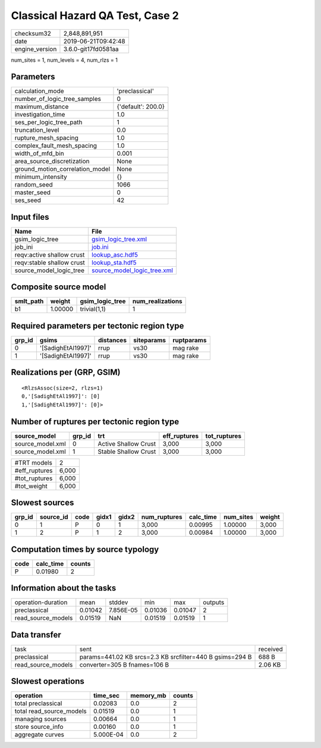 Classical Hazard QA Test, Case 2
================================

============== ===================
checksum32     2,848,891,951      
date           2019-06-21T09:42:48
engine_version 3.6.0-git17fd0581aa
============== ===================

num_sites = 1, num_levels = 4, num_rlzs = 1

Parameters
----------
=============================== ==================
calculation_mode                'preclassical'    
number_of_logic_tree_samples    0                 
maximum_distance                {'default': 200.0}
investigation_time              1.0               
ses_per_logic_tree_path         1                 
truncation_level                0.0               
rupture_mesh_spacing            1.0               
complex_fault_mesh_spacing      1.0               
width_of_mfd_bin                0.001             
area_source_discretization      None              
ground_motion_correlation_model None              
minimum_intensity               {}                
random_seed                     1066              
master_seed                     0                 
ses_seed                        42                
=============================== ==================

Input files
-----------
========================= ============================================================
Name                      File                                                        
========================= ============================================================
gsim_logic_tree           `gsim_logic_tree.xml <gsim_logic_tree.xml>`_                
job_ini                   `job.ini <job.ini>`_                                        
reqv:active shallow crust `lookup_asc.hdf5 <lookup_asc.hdf5>`_                        
reqv:stable shallow crust `lookup_sta.hdf5 <lookup_sta.hdf5>`_                        
source_model_logic_tree   `source_model_logic_tree.xml <source_model_logic_tree.xml>`_
========================= ============================================================

Composite source model
----------------------
========= ======= =============== ================
smlt_path weight  gsim_logic_tree num_realizations
========= ======= =============== ================
b1        1.00000 trivial(1,1)    1               
========= ======= =============== ================

Required parameters per tectonic region type
--------------------------------------------
====== ================== ========= ========== ==========
grp_id gsims              distances siteparams ruptparams
====== ================== ========= ========== ==========
0      '[SadighEtAl1997]' rrup      vs30       mag rake  
1      '[SadighEtAl1997]' rrup      vs30       mag rake  
====== ================== ========= ========== ==========

Realizations per (GRP, GSIM)
----------------------------

::

  <RlzsAssoc(size=2, rlzs=1)
  0,'[SadighEtAl1997]': [0]
  1,'[SadighEtAl1997]': [0]>

Number of ruptures per tectonic region type
-------------------------------------------
================ ====== ==================== ============ ============
source_model     grp_id trt                  eff_ruptures tot_ruptures
================ ====== ==================== ============ ============
source_model.xml 0      Active Shallow Crust 3,000        3,000       
source_model.xml 1      Stable Shallow Crust 3,000        3,000       
================ ====== ==================== ============ ============

============= =====
#TRT models   2    
#eff_ruptures 6,000
#tot_ruptures 6,000
#tot_weight   6,000
============= =====

Slowest sources
---------------
====== ========= ==== ===== ===== ============ ========= ========= ======
grp_id source_id code gidx1 gidx2 num_ruptures calc_time num_sites weight
====== ========= ==== ===== ===== ============ ========= ========= ======
0      1         P    0     1     3,000        0.00995   1.00000   3,000 
1      2         P    1     2     3,000        0.00984   1.00000   3,000 
====== ========= ==== ===== ===== ============ ========= ========= ======

Computation times by source typology
------------------------------------
==== ========= ======
code calc_time counts
==== ========= ======
P    0.01980   2     
==== ========= ======

Information about the tasks
---------------------------
================== ======= ========= ======= ======= =======
operation-duration mean    stddev    min     max     outputs
preclassical       0.01042 7.856E-05 0.01036 0.01047 2      
read_source_models 0.01519 NaN       0.01519 0.01519 1      
================== ======= ========= ======= ======= =======

Data transfer
-------------
================== ======================================================== ========
task               sent                                                     received
preclassical       params=441.02 KB srcs=2.3 KB srcfilter=440 B gsims=294 B 688 B   
read_source_models converter=305 B fnames=106 B                             2.06 KB 
================== ======================================================== ========

Slowest operations
------------------
======================== ========= ========= ======
operation                time_sec  memory_mb counts
======================== ========= ========= ======
total preclassical       0.02083   0.0       2     
total read_source_models 0.01519   0.0       1     
managing sources         0.00664   0.0       1     
store source_info        0.00160   0.0       1     
aggregate curves         5.000E-04 0.0       2     
======================== ========= ========= ======